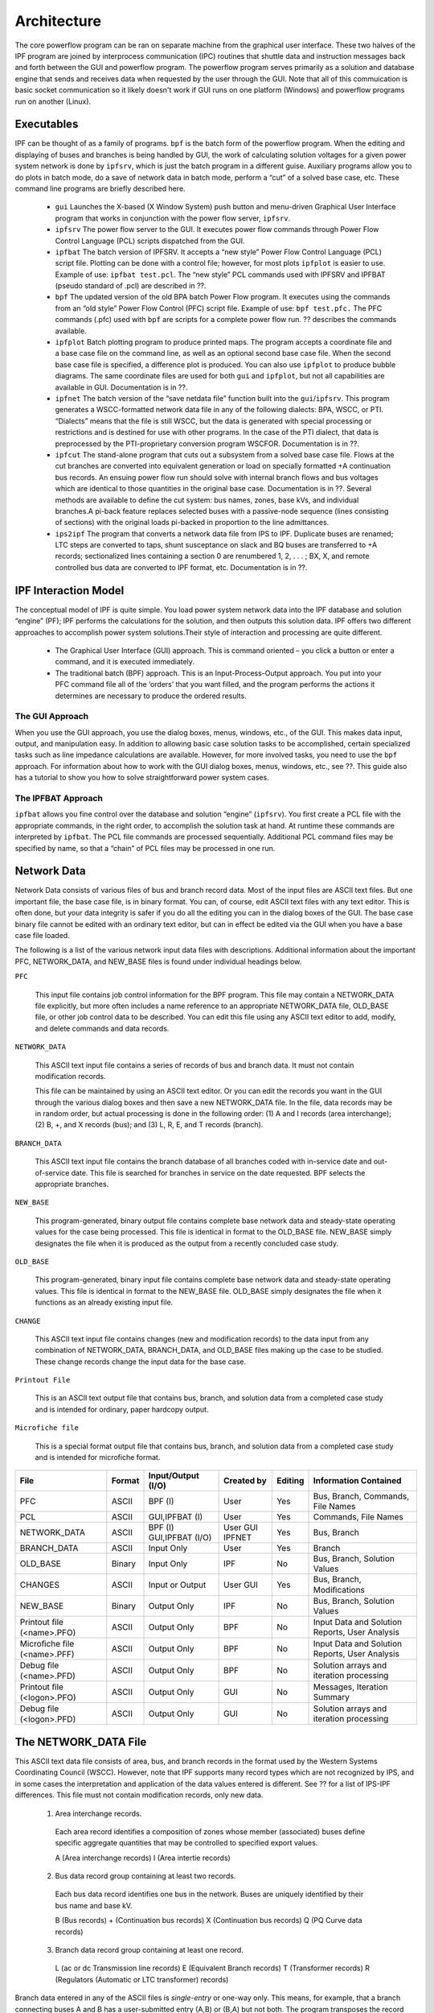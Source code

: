 ************
Architecture
************
The core powerflow program can be ran on separate machine from the graphical user interface. These two halves of the IPF program are joined by interprocess communication (IPC) routines that shuttle data and instruction messages back and forth between the GUI and powerflow program. The powerflow program serves primarily as a solution and database engine that sends and receives data when requested by the user through the GUI. Note that all of this commuication is basic socket communication so it likely doesn't work if GUI runs on one platform (Windows) and powerflow programs run on another (Linux).

Executables
===========
IPF can be thought of as a family of programs. ``bpf`` is the batch form of the powerflow program. When the editing and displaying of buses and branches is being handled by GUI, the work of calculating solution voltages for a given power system network is done by ``ipfsrv``, which is just the batch program in a different guise. Auxiliary programs allow you to do plots in batch mode, do a save of network data in batch mode, perform a “cut” of a solved base case, etc. These command line programs are briefly described here. 
 
 * ``gui`` Launches the X-based (X Window System) push button and menu-driven Graphical User Interface program that works in conjunction with the power flow server, ``ipfsrv``.

 * ``ipfsrv`` The power flow server to the GUI. It executes power flow commands through Power Flow Control Language (PCL) scripts dispatched from the GUI.

 * ``ipfbat`` The batch version of IPFSRV. It accepts a “new style” Power Flow Control Language (PCL) script file. Plotting can be done with a control file; however, for most plots ``ipfplot`` is easier to use. Example of use: ``ipfbat test.pcl``. The “new style” PCL commands used with IPFSRV and IPFBAT (pseudo standard of .pcl) are described in ??.

 * ``bpf`` The updated version of the old BPA batch Power Flow program. It executes using the commands from an “old style” Power Flow Control (PFC) script file. Example of use: ``bpf test.pfc.`` The PFC commands (.pfc) used with ``bpf`` are scripts for a complete power flow run. ?? describes the commands available.

 * ``ipfplot`` Batch plotting program to produce printed maps. The program accepts a coordinate file and a base case file on the command line, as well as an optional second base case file. When the second base case file is specified, a difference plot is produced. You can also use ``ipfplot`` to produce bubble diagrams. The same coordinate files are used for both ``gui`` and ``ipfplot``, but not all capabilities are available in GUI. Documentation is in ??.

 * ``ipfnet`` The batch version of the “save netdata file” function built into the ``gui``/``ipfsrv``. This program generates a WSCC-formatted network data file in any of the following dialects: BPA, WSCC, or PTI. “Dialects” means that the file is still WSCC, but the data is generated with special processing or restrictions and is destined for use with other programs. In the case of the PTI dialect, that data is preprocessed by the PTI-proprietary conversion program WSCFOR. Documentation is in ??.

 * ``ipfcut`` The stand-alone program that cuts out a subsystem from a solved base case file. Flows at the cut branches are converted into equivalent generation or load on specially formatted +A continuation bus records. An ensuing power flow run should solve with internal branch flows and bus voltages which are identical to those quantities in the original base case. Documentation is in ??. Several methods are available to define the cut system: bus names, zones, base kVs, and individual branches.A pi-back feature replaces selected buses with a passive-node sequence (lines consisting of sections) with the original loads pi-backed in proportion to the line admittances.

 * ``ips2ipf`` The program that converts a network data file from IPS to IPF. Duplicate buses are renamed; LTC steps are converted to taps, shunt susceptance on slack and BQ buses are transferred to +A records; sectionalized lines containing a section 0 are renumbered 1, 2, . . . ; BX, X, and remote controlled bus data are converted to IPF format, etc. Documentation is in ??.

IPF Interaction Model
=====================
The conceptual model of IPF is quite simple. You load power system network data into the IPF database and solution “engine” (PF); IPF performs the calculations for the solution, and then outputs this solution data.
IPF offers two different approaches to accomplish power system solutions.Their style of interaction and processing are quite different.

 * The Graphical User Interface (GUI) approach. This is command oriented – you click a button or enter a command, and it is executed immediately.
 * The traditional batch (BPF) approach. This is an Input-Process-Output approach. You put into your PFC command file all of the ‘orders’ that you want filled, and the program performs the actions it determines are necessary to produce the ordered results.

.. image:: ../img/PCL_Information_Flow_Model.png

The GUI Approach
----------------
When you use the GUI approach, you use the dialog boxes, menus, windows, etc., of the GUI. This makes data input, output, and manipulation easy. In addition to allowing basic case solution tasks to be accomplished, certain specialized tasks such as line impedance calculations are available. However, for more involved tasks, you need to use the ``bpf`` approach. For information about how to work with the GUI dialog boxes, menus, windows, etc., see ??. This guide also has a tutorial to show you how to solve straightforward power system cases.

The IPFBAT Approach
-------------------
``ipfbat`` allows you fine control over the database and solution “engine” (``ipfsrv``). You first create a PCL file with the appropriate commands, in the right order, to accomplish the solution task at hand. At runtime these commands are interpreted by ``ipfbat``. The PCL file commands are processed sequentially. Additional PCL command files may be specified by name, so that a “chain” of PCL files may be processed in one run.

.. image:: ../img/BPF_Information_Flow_Model.png

Network Data
============
Network Data consists of various files of bus and branch record data. Most of the input files are ASCII text files. But one important file, the base case file, is in binary format. You can, of course, edit ASCII text files with any text editor. This is often done, but your data integrity is safer if you do all the editing you can in the dialog boxes of the GUI. The base case binary file cannot be edited with an ordinary text editor, but can in effect be edited via the GUI when you have a base case file loaded.

The following is a list of the various network input data files with descriptions. Additional information about the important PFC, NETWORK_DATA, and NEW_BASE files is found under individual headings below.

``PFC``

  This input file contains job control information for the BPF program. This file may contain a NETWORK_DATA file explicitly, but more often includes a name reference to an appropriate NETWORK_DATA file, OLD_BASE file, or other job control data to be described.
  You can edit this file using any ASCII text editor to add, modify, and delete commands and data records.

``NETWORK_DATA`` 

  This ASCII text input file contains a series of records of bus and branch data. It must not contain modification records.
  
  This file can be maintained by using an ASCII text editor. Or you can edit the records you want in the GUI through the various dialog boxes and then save a new NETWORK_DATA file. In the file, data records may be in random order, but actual processing is done in the following order: (1) A and I records (area interchange); (2) B, +, and X records (bus); and (3) L, R, E, and T records (branch).

``BRANCH_DATA``
  
  This ASCII text input file contains the branch database of all branches coded with in-service date and out-of-service date. This file is searched for branches in service on the date requested. BPF selects the appropriate branches.

``NEW_BASE``

  This program-generated, binary output file contains complete base network data and steady-state operating values for the case being processed. This file is identical in format to the OLD_BASE file. NEW_BASE simply designates the file when it is produced as the output from a recently concluded case study.

``OLD_BASE`` 

  This program-generated, binary input file contains complete base network data and steady-state operating values. This file is identical in format to the NEW_BASE file. OLD_BASE simply designates the file when it functions as an already existing input file.

``CHANGE`` 

  This ASCII text input file contains changes (new and modification records) to the data input from any combination of NETWORK_DATA, BRANCH_DATA, and OLD_BASE files making up the case to be studied. These change records change the input data for the base case.

``Printout File`` 

  This is an ASCII text output file that contains bus, branch, and solution data from a completed case study and is intended for ordinary, paper hardcopy output.

``Microfiche file`` 

  This is a special format output file that contains bus, branch, and solution data from a completed case study and is intended for microfiche format.

========================== ====== ======================== =============== ======= =================================
File                       Format Input/Output (I/O)       Created by      Editing Information Contained
========================== ====== ======================== =============== ======= =================================
PFC                        ASCII  BPF (I)                  User            Yes     Bus, Branch, Commands, File Names
PCL                        ASCII  GUI,IPFBAT (I)           User            Yes     Commands, File Names
NETWORK_DATA               ASCII  BPF (I) GUI,IPFBAT (I/O) User GUI IPFNET Yes     Bus, Branch
BRANCH_DATA                ASCII  Input Only               User            Yes     Branch
OLD_BASE                   Binary Input Only               IPF             No      Bus, Branch, Solution Values
CHANGES                    ASCII  Input or Output          User GUI        Yes     Bus, Branch, Modiﬁcations
NEW_BASE                   Binary Output Only              IPF             No      Bus, Branch, Solution Values
Printout ﬁle (<name>.PFO)  ASCII  Output Only              BPF             No      Input Data and Solution Reports, User Analysis
Microﬁche ﬁle (<name>.PFF) ASCII  Output Only              BPF             No      Input Data and Solution Reports, User Analysis
Debug ﬁle (<name>.PFD)     ASCII  Output Only              BPF             No      Solution arrays and iteration processing
Printout ﬁle (<logon>.PFO) ASCII  Output Only              GUI             No      Messages, Iteration Summary
Debug ﬁle (<logon>.PFD)    ASCII  Output Only              GUI             No      Solution arrays and iteration processing
========================== ====== ======================== =============== ======= =================================

The NETWORK_DATA File
=====================
This ASCII text data file consists of area, bus, and branch records in the format used by the Western Systems Coordinating Council (WSCC). However, note that IPF supports many record types which are not recognized by IPS, and in some cases the interpretation and application of the data values entered is different. See ?? for a list of IPS-IPF differences. This file must not contain modification records, only new data.

 1. Area interchange records.
   
   Each area record identifies a composition of zones whose member (associated) buses define specific aggregate quantities that may be controlled to specified export values.

   A (Area interchange records)
   I (Area intertie records)

 2. Bus data record group containing at least two records.
   
   Each bus data record identifies one bus in the network. Buses are uniquely identified by their bus name and base kV.
   
   B (Bus records) 
   + (Continuation bus records)
   X (Continuation bus records)
   Q (PQ Curve data records)

 3. Branch data record group containing at least one record.

  L (ac or dc Transmission line records)
  E (Equivalent Branch records) 
  T (Transformer records) 
  R (Regulators (Automatic or LTC transformer) records)

Branch data entered in any of the ASCII files is *single-entry* or one-way only. This means, for example, that a branch connecting buses A and B has a user-submitted entry (A,B) or (B,A) but not both. The program transposes the record internally as required during execution. Normally which way the branch is entered does not matter, but it does affect the default end metered on a tie line, and the physical position of line sections. See ??, Record Formats, for a discussion of this feature.

Branches are uniquely identified by three fields:

 * Their terminal bus names and base kVs.
 * Their circuit or parallel ID code.
 * Their section code.

The BASE (.bse) File
====================
This file, designated ``OLD_BASE`` if you are loading it, or ``NEW_BASE`` if you are saving it, is binary in format and contains the following data:
 
 * The case identification, project ID, and two header records. (This corresponds to the IPS case title.)
 * The date the case was generated.
 * The program version used to generate the file (so future program versions can read the file if file structures change).
 * Up to 100 comment records.
